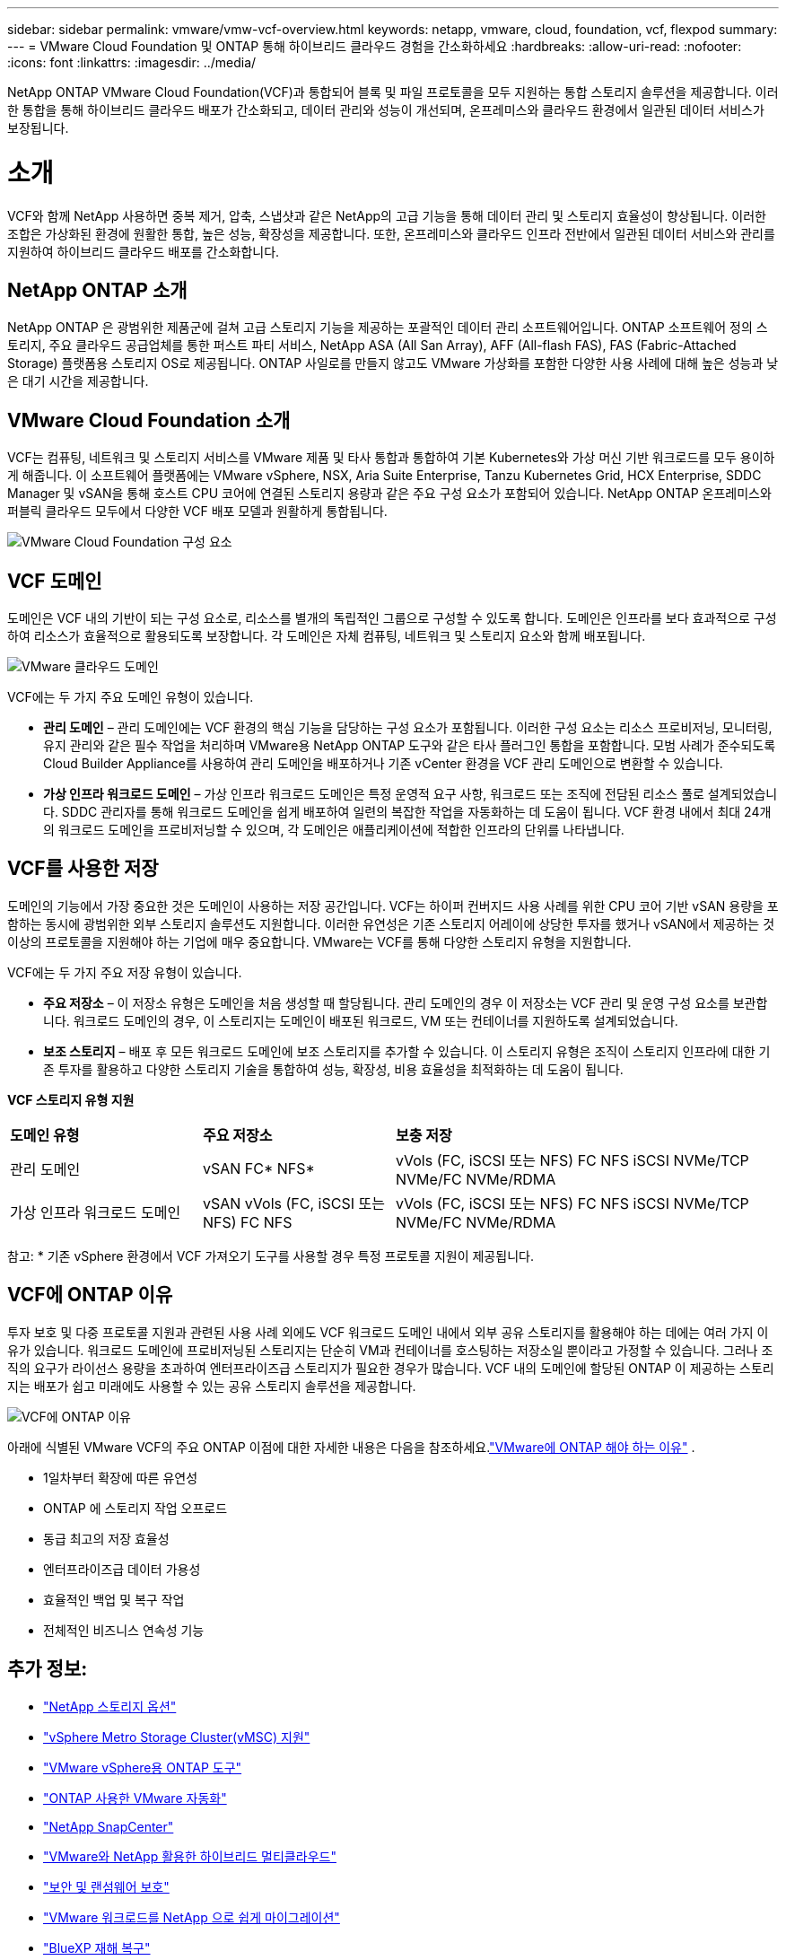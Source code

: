 ---
sidebar: sidebar 
permalink: vmware/vmw-vcf-overview.html 
keywords: netapp, vmware, cloud, foundation, vcf, flexpod 
summary:  
---
= VMware Cloud Foundation 및 ONTAP 통해 하이브리드 클라우드 경험을 간소화하세요
:hardbreaks:
:allow-uri-read: 
:nofooter: 
:icons: font
:linkattrs: 
:imagesdir: ../media/


[role="lead"]
NetApp ONTAP VMware Cloud Foundation(VCF)과 통합되어 블록 및 파일 프로토콜을 모두 지원하는 통합 스토리지 솔루션을 제공합니다.  이러한 통합을 통해 하이브리드 클라우드 배포가 간소화되고, 데이터 관리와 성능이 개선되며, 온프레미스와 클라우드 환경에서 일관된 데이터 서비스가 보장됩니다.



= 소개

VCF와 함께 NetApp 사용하면 중복 제거, 압축, 스냅샷과 같은 NetApp의 고급 기능을 통해 데이터 관리 및 스토리지 효율성이 향상됩니다.  이러한 조합은 가상화된 환경에 원활한 통합, 높은 성능, 확장성을 제공합니다.  또한, 온프레미스와 클라우드 인프라 전반에서 일관된 데이터 서비스와 관리를 지원하여 하이브리드 클라우드 배포를 간소화합니다.



== NetApp ONTAP 소개

NetApp ONTAP 은 광범위한 제품군에 걸쳐 고급 스토리지 기능을 제공하는 포괄적인 데이터 관리 소프트웨어입니다.  ONTAP 소프트웨어 정의 스토리지, 주요 클라우드 공급업체를 통한 퍼스트 파티 서비스, NetApp ASA (All San Array), AFF (All-flash FAS), FAS (Fabric-Attached Storage) 플랫폼용 스토리지 OS로 제공됩니다.  ONTAP 사일로를 만들지 않고도 VMware 가상화를 포함한 다양한 사용 사례에 대해 높은 성능과 낮은 대기 시간을 제공합니다.



== VMware Cloud Foundation 소개

VCF는 컴퓨팅, 네트워크 및 스토리지 서비스를 VMware 제품 및 타사 통합과 통합하여 기본 Kubernetes와 가상 머신 기반 워크로드를 모두 용이하게 해줍니다.  이 소프트웨어 플랫폼에는 VMware vSphere, NSX, Aria Suite Enterprise, Tanzu Kubernetes Grid, HCX Enterprise, SDDC Manager 및 vSAN을 통해 호스트 CPU 코어에 연결된 스토리지 용량과 같은 주요 구성 요소가 포함되어 있습니다.  NetApp ONTAP 온프레미스와 퍼블릭 클라우드 모두에서 다양한 VCF 배포 모델과 원활하게 통합됩니다.

image:vmware-vcf-overview-components.png["VMware Cloud Foundation 구성 요소"]



== VCF 도메인

도메인은 VCF 내의 기반이 되는 구성 요소로, 리소스를 별개의 독립적인 그룹으로 구성할 수 있도록 합니다.  도메인은 인프라를 보다 효과적으로 구성하여 리소스가 효율적으로 활용되도록 보장합니다.  각 도메인은 자체 컴퓨팅, 네트워크 및 스토리지 요소와 함께 배포됩니다.

image:vmware-vcf-overview-domains.png["VMware 클라우드 도메인"]

VCF에는 두 가지 주요 도메인 유형이 있습니다.

* *관리 도메인* – 관리 도메인에는 VCF 환경의 핵심 기능을 담당하는 구성 요소가 포함됩니다.  이러한 구성 요소는 리소스 프로비저닝, 모니터링, 유지 관리와 같은 필수 작업을 처리하며 VMware용 NetApp ONTAP 도구와 같은 타사 플러그인 통합을 포함합니다.  모범 사례가 준수되도록 Cloud Builder Appliance를 사용하여 관리 도메인을 배포하거나 기존 vCenter 환경을 VCF 관리 도메인으로 변환할 수 있습니다.
* *가상 인프라 워크로드 도메인* – 가상 인프라 워크로드 도메인은 특정 운영적 요구 사항, 워크로드 또는 조직에 전담된 리소스 풀로 설계되었습니다.  SDDC 관리자를 통해 워크로드 도메인을 쉽게 배포하여 일련의 복잡한 작업을 자동화하는 데 도움이 됩니다.  VCF 환경 내에서 최대 24개의 워크로드 도메인을 프로비저닝할 수 있으며, 각 도메인은 애플리케이션에 적합한 인프라의 단위를 나타냅니다.




== VCF를 사용한 저장

도메인의 기능에서 가장 중요한 것은 도메인이 사용하는 저장 공간입니다.  VCF는 하이퍼 컨버지드 사용 사례를 위한 CPU 코어 기반 vSAN 용량을 포함하는 동시에 광범위한 외부 스토리지 솔루션도 지원합니다.  이러한 유연성은 기존 스토리지 어레이에 상당한 투자를 했거나 vSAN에서 제공하는 것 이상의 프로토콜을 지원해야 하는 기업에 매우 중요합니다.  VMware는 VCF를 통해 다양한 스토리지 유형을 지원합니다.

VCF에는 두 가지 주요 저장 유형이 있습니다.

* *주요 저장소* – 이 저장소 유형은 도메인을 처음 생성할 때 할당됩니다.  관리 도메인의 경우 이 저장소는 VCF 관리 및 운영 구성 요소를 보관합니다.  워크로드 도메인의 경우, 이 스토리지는 도메인이 배포된 워크로드, VM 또는 컨테이너를 지원하도록 설계되었습니다.
* *보조 스토리지* – 배포 후 모든 워크로드 도메인에 보조 스토리지를 추가할 수 있습니다.  이 스토리지 유형은 조직이 스토리지 인프라에 대한 기존 투자를 활용하고 다양한 스토리지 기술을 통합하여 성능, 확장성, 비용 효율성을 최적화하는 데 도움이 됩니다.


*VCF 스토리지 유형 지원*

[cols="25%, 25%, 50%"]
|===


| *도메인 유형* | *주요 저장소* | *보충 저장* 


| 관리 도메인 | vSAN FC* NFS* | vVols (FC, iSCSI 또는 NFS) FC NFS iSCSI NVMe/TCP NVMe/FC NVMe/RDMA 


| 가상 인프라 워크로드 도메인 | vSAN vVols (FC, iSCSI 또는 NFS) FC NFS | vVols (FC, iSCSI 또는 NFS) FC NFS iSCSI NVMe/TCP NVMe/FC NVMe/RDMA 
|===
참고: * 기존 vSphere 환경에서 VCF 가져오기 도구를 사용할 경우 특정 프로토콜 지원이 제공됩니다.



== VCF에 ONTAP 이유

투자 보호 및 다중 프로토콜 지원과 관련된 사용 사례 외에도 VCF 워크로드 도메인 내에서 외부 공유 스토리지를 활용해야 하는 데에는 여러 가지 이유가 있습니다.  워크로드 도메인에 프로비저닝된 스토리지는 단순히 VM과 컨테이너를 호스팅하는 저장소일 뿐이라고 가정할 수 있습니다.  그러나 조직의 요구가 라이선스 용량을 초과하여 엔터프라이즈급 스토리지가 필요한 경우가 많습니다.  VCF 내의 도메인에 할당된 ONTAP 이 제공하는 스토리지는 배포가 쉽고 미래에도 사용할 수 있는 공유 스토리지 솔루션을 제공합니다.

image:why-ontap-for-vmware-002.png["VCF에 ONTAP 이유"]

아래에 식별된 VMware VCF의 주요 ONTAP 이점에 대한 자세한 내용은 다음을 참조하세요.link:vmw-getting-started-overview.html#why-ontap-for-vmware["VMware에 ONTAP 해야 하는 이유"] .

* 1일차부터 확장에 따른 유연성
* ONTAP 에 스토리지 작업 오프로드
* 동급 최고의 저장 효율성
* 엔터프라이즈급 데이터 가용성
* 효율적인 백업 및 복구 작업
* 전체적인 비즈니스 연속성 기능




== 추가 정보:

* link:vmw-getting-started-ntap-options.html["NetApp 스토리지 옵션"]
* link:vmw-getting-started-vmsc.html["vSphere Metro Storage Cluster(vMSC) 지원"]
* link:vmw-getting-started-otv.html["VMware vSphere용 ONTAP 도구"]
* link:vmw-getting-started-automation.html["ONTAP 사용한 VMware 자동화"]
* link:vmw-getting-started-snapcenter.html["NetApp SnapCenter"]
* link:vmw-getting-started-hmc.html["VMware와 NetApp 활용한 하이브리드 멀티클라우드"]
* link:vmw-getting-started-security.html["보안 및 랜섬웨어 보호"]
* link:vmw-getting-started-migration.html["VMware 워크로드를 NetApp 으로 쉽게 마이그레이션"]
* link:vmw-dr-gs.html["BlueXP 재해 복구"]
* link:vmw-getting-started-dii.html["데이터 인프라 통찰력"]
* link:vmw-getting-started-vmdc.html["VM 데이터 수집기"]




== 요약

ONTAP 모든 작업 부하 요구 사항을 처리하는 플랫폼을 제공하며, 맞춤형 블록 스토리지 솔루션과 통합 제품을 제공하여 안정적이고 보안된 방식으로 VM과 애플리케이션에서 더 빠른 결과를 얻을 수 있도록 지원합니다.  ONTAP 고급 데이터 감소 및 이동 기술을 통합하여 데이터 센터의 설치 공간을 최소화하는 동시에 중요한 워크로드를 온라인 상태로 유지하기 위해 엔터프라이즈 수준의 가용성을 보장합니다.  또한 AWS, Azure 및 Google은 VMware-in-the-Cloud 제품의 일부로 VMware 클라우드 기반 클러스터의 vSAN 스토리지를 향상시키기 위해 NetApp 기반 외부 스토리지를 지원합니다.  전반적으로 NetApp의 뛰어난 기능으로 인해 VMware Cloud Foundation 배포에 더 효과적인 선택이 됩니다.



== 문서 리소스

VMware Cloud Foundation에 대한 NetApp 제품에 대한 자세한 내용은 다음을 참조하세요.

*VMware Cloud Foundation 문서*

* link:https://techdocs.broadcom.com/us/en/vmware-cis/vcf.html["VMware Cloud Foundation 문서"]


* NetApp 사용한 VCF에 대한 4부(4) 블로그 시리즈*

* link:https://www.netapp.com/blog/netapp-vmware-cloud-foundation-getting-started/["NetApp 과 VMware Cloud Foundation을 더욱 간편하게 1부: 시작하기"]
* link:https://www.netapp.com/blog/netapp-vmware-cloud-foundation-ontap-principal-storage/["NetApp 과 VMware Cloud Foundation을 더욱 간편하게 2부: VCF 및 ONTAP 주요 스토리지"]
* link:https://www.netapp.com/blog/netapp-vmware-cloud-foundation-element-principal-storage/["NetApp 과 VMware Cloud Foundation을 더욱 간편하게 3부: VCF와 Element 주요 스토리지"]
* link:https://www.netapp.com/blog/netapp-vmware-cloud-foundation-supplemental-storage/["NetApp 및 VMware Cloud Foundation을 더욱 간편하게 - 4부: VMware 및 보조 스토리지용 ONTAP 도구"]


* NetApp All-Flash SAN 어레이를 갖춘 VMware Cloud Foundation*

* link:vmw-getting-started-ntap-options.html#netapp-asa-all-san-array-benefits["NetApp ASA 어레이를 사용한 VCF, 소개 및 기술 개요"]
* link:vmw-vcf-mgmt-principal-fc.html["FC와 함께 ONTAP 관리 도메인의 주요 스토리지로 사용"]
* link:vmw-vcf-viwld-principal-fc.html["VI 워크로드 도메인의 주요 스토리지로 FC와 함께 ONTAP 사용"]
* link:vmw-vcf-mgmt-supplemental-iscsi.html["Ontap Tools를 사용하여 VCF 관리 도메인에 iSCSI 데이터 저장소를 배포합니다."]
* link:vmw-vcf-mgmt-supplemental-fc.html["Ontap Tools를 사용하여 VCF 관리 도메인에 FC 데이터 저장소를 배포합니다."]
* link:vmw-vcf-viwld-supp-iscsi-vvols.html["Ontap Tools를 사용하여 VI 워크로드 도메인에 vVols (iSCSI) 데이터 저장소를 배포합니다."]
* link:vmw-vcf-viwld-supp-nvme.html["VI 워크로드 도메인에서 사용할 NVMe over TCP 데이터 저장소 구성"]
* link:vmw-vcf-scv-viwld.html["VI 워크로드 도메인에서 VM을 보호하고 복원하기 위해 SnapCenter Plug-in for VMware vSphere 배포하고 사용합니다."]
* link:vmw-vcf-scv-nvme.html["VI 워크로드 도메인(NVMe/TCP 데이터 저장소)에서 VM을 보호하고 복원하기 위해 SnapCenter Plug-in for VMware vSphere 배포하고 사용합니다."]


* NetApp All-Flash AFF 어레이를 갖춘 VMware Cloud Foundation*

* link:vmw-getting-started-ntap-options.html#netapp-aff-all-flash-fas-benefits["NetApp AFF 어레이를 사용한 VCF, 소개 및 기술 개요"]
* link:vmw-vcf-mgmt-principal-nfs.html["관리 도메인의 주 저장소로 NFS와 함께 ONTAP 사용"]
* link:vmw-vcf-viwld-principal-nfs.html["VI 워크로드 도메인의 주요 스토리지로 NFS와 함께 ONTAP 사용"]
* link:vmw-vcf-viwld-supp-nfs-vvols.html["ONTAP 도구를 사용하여 VI 워크로드 도메인에 vVols (NFS) 데이터 저장소를 배포합니다."]


* VMware Cloud Foundation을 위한 NetApp FlexPod 솔루션*

* link:https://www.netapp.com/blog/expanding-flexpod-hybrid-cloud-with-vmware-cloud-foundation/["VMware Cloud Foundation을 통한 FlexPod 하이브리드 클라우드 확장"]
* link:https://www.cisco.com/c/en/us/td/docs/unified_computing/ucs/UCS_CVDs/flexpod_vcf.html["VMware Cloud Foundation의 워크로드 도메인으로서의 FlexPod"]
* link:https://www.cisco.com/c/en/us/td/docs/unified_computing/ucs/UCS_CVDs/flexpod_vcf_design.html["VMware Cloud Foundation 설계 가이드를 위한 워크로드 도메인으로서의 FlexPod"]

